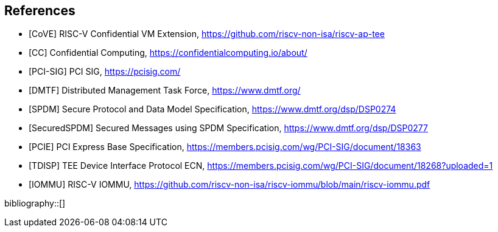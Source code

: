 [bibliography]
== References

- [[[CoVE]]] RISC-V Confidential VM Extension, https://github.com/riscv-non-isa/riscv-ap-tee
- [[[CC]]] Confidential Computing, https://confidentialcomputing.io/about/
- [[[PCI-SIG]]] PCI SIG, https://pcisig.com/
- [[[DMTF]]] Distributed Management Task Force, https://www.dmtf.org/
- [[[SPDM]]] Secure Protocol and Data Model Specification, https://www.dmtf.org/dsp/DSP0274
- [[[SecuredSPDM]]] Secured Messages using SPDM Specification, https://www.dmtf.org/dsp/DSP0277
- [[[PCIE]]] PCI Express Base Specification, https://members.pcisig.com/wg/PCI-SIG/document/18363
- [[[TDISP]]] TEE Device Interface Protocol ECN, https://members.pcisig.com/wg/PCI-SIG/document/18268?uploaded=1
- [[[IOMMU]]] RISC-V IOMMU, https://github.com/riscv-non-isa/riscv-iommu/blob/main/riscv-iommu.pdf

bibliography::[]
